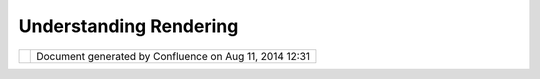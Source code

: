 Understanding Rendering
#######################

+----------+----------+----------+----------+----------+----------+----------+----------+----------+----------+----------+----------+
| uDig :   |
| Understa |
| nding    |
| Renderin |
| g        |
| This     |
| page     |
| last     |
| changed  |
| on Jun   |
| 23, 2010 |
| by       |
| jgarnett |
| .        |
| These    |
| are our  |
| crazy    |
| pictures |
| from our |
| renderin |
| g        |
| fun day: |
|          |
| Renderin |
| g Class  |
| Diagram  |
| -------- |
| -------- |
| -------  |
|          |
| |image7| |
|          |
| Renderin |
| g Sequen |
| ce-ish D |
| iagram   |
| ~~~~~~~~ |
| ~~~~~~~~ |
| ~~~~~~~~ |
| ~~~~~~   |
|          |
| | |image |
| 8|       |
|          |
| Glass Pa |
| nel Idea |
| -------- |
| -------- |
|          |
| |image9| |
|          |
| Attachme |
| nts:     |
| |image10 |
| |        |
| `render\ |
| _classes |
| \_2.JPG  |
| <downloa |
| d/attach |
| ments/66 |
| 52085/re |
| nder_cla |
| sses_2.J |
| PG>`__   |
| (image/j |
| peg)     |
|          |
| |image11 |
| |        |
| `render\ |
| _classes |
| \_2.JPG  |
| <downloa |
| d/attach |
| ments/66 |
| 52085/re |
| nder_cla |
| sses_2.J |
| PG>`__   |
| (image/j |
| peg)     |
|          |
| |image12 |
| |        |
| `sequenc |
| e\_2.JPG |
|  <downlo |
| ad/attac |
| hments/6 |
| 652085/s |
| equence_ |
| 2.JPG>`_ |
| _        |
| (image/j |
| peg)     |
|          |
| |image13 |
| |        |
| `glass\_ |
| pane1.JP |
| G <downl |
| oad/atta |
| chments/ |
| 6652085/ |
| glass_pa |
| ne1.JPG> |
| `__      |
| (image/j |
| peg)     |
+----------+----------+----------+----------+----------+----------+----------+----------+----------+----------+----------+----------+

+-------------+----------------------------------------------------------+
| |image15|   | Document generated by Confluence on Aug 11, 2014 12:31   |
+-------------+----------------------------------------------------------+

.. |image0| image:: download/thumbnails/6652085/render_classes_2.JPG
   :target: http://udig.refractions.net/confluence//download/attachments/6652085/render_classes_2.JPG
.. |image1| image:: download/thumbnails/6652085/sequence_2.JPG
   :target: http://udig.refractions.net/confluence//download/attachments/6652085/sequence_2.JPG
.. |image2| image:: download/thumbnails/6652085/glass_pane1.JPG
   :target: http://udig.refractions.net/confluence//download/attachments/6652085/glass_pane1.JPG
.. |image3| image:: images/icons/bullet_blue.gif
.. |image4| image:: images/icons/bullet_blue.gif
.. |image5| image:: images/icons/bullet_blue.gif
.. |image6| image:: images/icons/bullet_blue.gif
.. |image7| image:: download/thumbnails/6652085/render_classes_2.JPG
   :target: http://udig.refractions.net/confluence//download/attachments/6652085/render_classes_2.JPG
.. |image8| image:: download/thumbnails/6652085/sequence_2.JPG
   :target: http://udig.refractions.net/confluence//download/attachments/6652085/sequence_2.JPG
.. |image9| image:: download/thumbnails/6652085/glass_pane1.JPG
   :target: http://udig.refractions.net/confluence//download/attachments/6652085/glass_pane1.JPG
.. |image10| image:: images/icons/bullet_blue.gif
.. |image11| image:: images/icons/bullet_blue.gif
.. |image12| image:: images/icons/bullet_blue.gif
.. |image13| image:: images/icons/bullet_blue.gif
.. |image14| image:: images/border/spacer.gif
.. |image15| image:: images/border/spacer.gif
